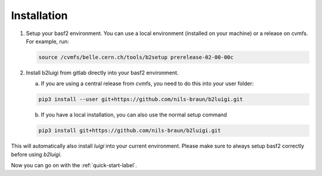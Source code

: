 .. _installation-label:

Installation
============

1.  Setup your basf2 environment. You can use a local environment (installed on your machine) or a release on cvmfs.
    For example, run:

    .. code-block:: bash

        source /cvmfs/belle.cern.ch/tools/b2setup prerelease-02-00-00c

2.  Install b2luigi from gitlab directly into your basf2 environment.

    a.  If you are using a central release from cvmfs, you need to do this into your user folder:

    .. code-block:: bash

        pip3 install --user git+https://github.com/nils-braun/b2luigi.git

    b.  If you have a local installation, you can also use the normal setup command

    .. code-block:: bash

        pip3 install git+https://github.com/nils-braun/b2luigi.git

This will automatically also install `luigi` into your current environment.
Please make sure to always setup basf2 correctly before using `b2luigi`.

Now you can go on with the :ref:`quick-start-label`.